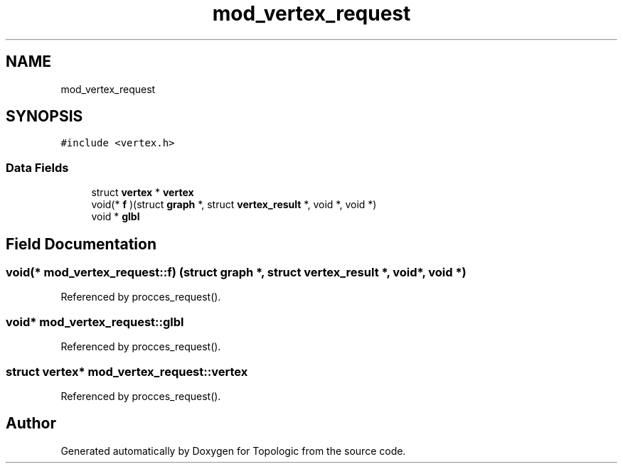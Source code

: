 .TH "mod_vertex_request" 3 "Mon Mar 15 2021" "Version 1.0.6" "Topologic" \" -*- nroff -*-
.ad l
.nh
.SH NAME
mod_vertex_request
.SH SYNOPSIS
.br
.PP
.PP
\fC#include <vertex\&.h>\fP
.SS "Data Fields"

.in +1c
.ti -1c
.RI "struct \fBvertex\fP * \fBvertex\fP"
.br
.ti -1c
.RI "void(* \fBf\fP )(struct \fBgraph\fP *, struct \fBvertex_result\fP *, void *, void *)"
.br
.ti -1c
.RI "void * \fBglbl\fP"
.br
.in -1c
.SH "Field Documentation"
.PP 
.SS "void(* mod_vertex_request::f) (struct \fBgraph\fP *, struct \fBvertex_result\fP *, void *, void *)"

.PP
Referenced by procces_request()\&.
.SS "void* mod_vertex_request::glbl"

.PP
Referenced by procces_request()\&.
.SS "struct \fBvertex\fP* mod_vertex_request::vertex"

.PP
Referenced by procces_request()\&.

.SH "Author"
.PP 
Generated automatically by Doxygen for Topologic from the source code\&.
